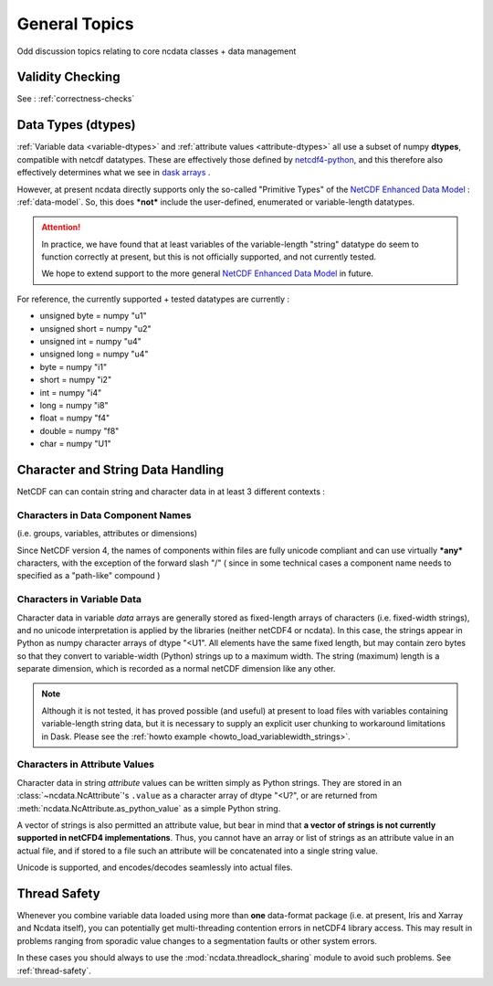 .. _general_topics:

General Topics
==============
Odd discussion topics relating to core ncdata classes + data management

Validity Checking
-----------------
See : :ref:`correctness-checks`


.. _data-types:

Data Types (dtypes)
-------------------
:ref:`Variable data <variable-dtypes>` and :ref:`attribute values <attribute-dtypes>`
all use a subset of numpy **dtypes**, compatible with netcdf datatypes.
These are effectively those defined by `netcdf4-python <https://unidata.github.io/netcdf4-python/>`_, and this
therefore also effectively determines what we see in `dask arrays <https://docs.dask.org/en/stable/array.html>`_ .

However, at present ncdata directly supports only the so-called "Primitive Types" of the
`NetCDF Enhanced Data Model`_  : :ref:`data-model`.
So, this does ***not*** include the user-defined, enumerated or variable-length datatypes.

.. attention::

    In practice, we have found that at least variables of the variable-length "string" datatype do seem to function
    correctly at present, but this is not officially supported, and not currently tested.

    We hope to extend support to the more general `NetCDF Enhanced Data Model`_ in future.

For reference, the currently supported + tested datatypes are currently :

* unsigned byte = numpy "u1"
* unsigned short = numpy "u2"
* unsigned int = numpy "u4"
* unsigned long = numpy "u4"
* byte = numpy "i1"
* short = numpy "i2"
* int = numpy "i4"
* long = numpy "i8"
* float = numpy "f4"
* double = numpy "f8"
* char = numpy "U1"

.. _NetCDF Classic Data Model: https://docs.unidata.ucar.edu/netcdf-c/current/netcdf_data_model.html#classic_model

.. _NetCDF Enhanced Data Model: https://docs.unidata.ucar.edu/netcdf-c/current/netcdf_data_model.html#enhanced_model


.. _string-and-character-data:

Character and String Data Handling
----------------------------------
NetCDF can can contain string and character data in at least 3 different contexts :

Characters in Data Component Names
^^^^^^^^^^^^^^^^^^^^^^^^^^^^^^^^^^
(i.e. groups, variables, attributes or dimensions)

Since NetCDF version 4, the names of components within files are fully unicode compliant
and can use virtually ***any*** characters, with the exception of the forward slash "/"
( since in some technical cases a component name needs to specified as a "path-like" compound )

Characters in Variable Data
^^^^^^^^^^^^^^^^^^^^^^^^^^^
Character data in variable *data* arrays are generally stored as fixed-length arrays of
characters (i.e. fixed-width strings), and no unicode interpretation is applied by the
libraries (neither netCDF4 or ncdata).  In this case, the strings appear in Python as
numpy character arrays of dtype "<U1".  All elements have the same fixed length, but
may contain zero bytes so that they convert to variable-width (Python) strings up to a
maximum width.  The string (maximum) length is a separate dimension, which is recorded
as a normal netCDF dimension like any other.

.. note::

    Although it is not tested, it has proved possible (and useful) at present to load
    files with variables containing variable-length string data, but it is
    necessary to supply an explicit user chunking to workaround limitations in Dask.
    Please see the :ref:`howto example <howto_load_variablewidth_strings>`.

Characters in Attribute Values
^^^^^^^^^^^^^^^^^^^^^^^^^^^^^^
Character data in string *attribute* values can be written simply as Python
strings.  They are stored in an :class:`~ncdata.NcAttribute`'s ``.value`` as a
character array of dtype "<U?", or are returned from
:meth:`ncdata.NcAttribute.as_python_value` as a simple Python string.

A vector of strings is also permitted an attribute value, but bear in mind that
**a vector of strings is not currently supported in netCFD4 implementations**.
Thus, you cannot have an array or list of strings as an attribute value in an actual file,
and if stored to a file such an attribute will be concatenated into a single string value.

Unicode is supported, and encodes/decodes seamlessly into actual files.

.. _thread_safety:

Thread Safety
-------------
Whenever you combine variable data loaded using more than **one** data-format package
(i.e. at present, Iris and Xarray and Ncdata itself), you can potentially get
multi-threading contention errors in netCDF4 library access.  This may result in
problems ranging from sporadic value changes to a segmentation faults or other system
errors.

In these cases you should always to use the :mod:`ncdata.threadlock_sharing` module to
avoid such problems.  See :ref:`thread-safety`.
